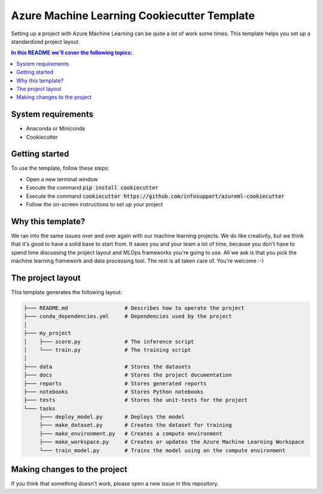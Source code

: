 Azure Machine Learning Cookiecutter Template
============================================

Setting up a project with Azure Machine Learning can be quite a lot of work
some times. This template helps you set up a standardized project layout.

.. contents:: In this README we'll cover the following topics:

System requirements
-------------------
- Anaconda or Miniconda
- Cookiecutter

Getting started
---------------
To use the template, follow these steps:

- Open a new terminal window
- Execute the command :code:`pip install cookiecutter`
- Execute the command :code:`cookiecutter https://github.com/infosupport/azureml-cookiecutter`
- Follow the on-screen instructions to set up your project

Why this template?
------------------
We ran into the same issues over and over again with our machine learning projects.
We do like creativity, but we think that it's good to have a solid base to start from.
It saves you and your team a lot of time, because you don't have to spend time discussing the project 
layout and MLOps frameworks you're going to use.
All we ask is that you pick the machine learning framework and data processing tool.
The rest is all taken care of. You're welcome :-)

The project layout
------------------
This template generates the following layout:

.. code::

    ├─── README.md                  # Describes how to operate the project
    ├─── conda_dependencies.yml     # Dependencies used by the project
    │
    ├─── my_project
    │    ├─── score.py              # The inference script
    │    └─── train.py              # The training script
    │
    ├─── data                       # Stores the datasets
    ├─── docs                       # Stores the project documentation
    ├─── reports                    # Stores generated reports
    ├─── notebooks                  # Stores Python notebooks
    ├─── tests                      # Stores the unit-tests for the project
    └─── tasks
         ├─── deploy_model.py       # Deploys the model 
         ├─── make_dataset.py       # Creates the dataset for training
         ├─── make_environment.py   # Creates a compute environment
         ├─── make_workspace.py     # Creates or updates the Azure Machine Learning Workspace
         └─── train_model.py        # Trains the model using on the compute environment

Making changes to the project
----------------------------
If you think that something doesn't work, please open a new issue in this repository.
